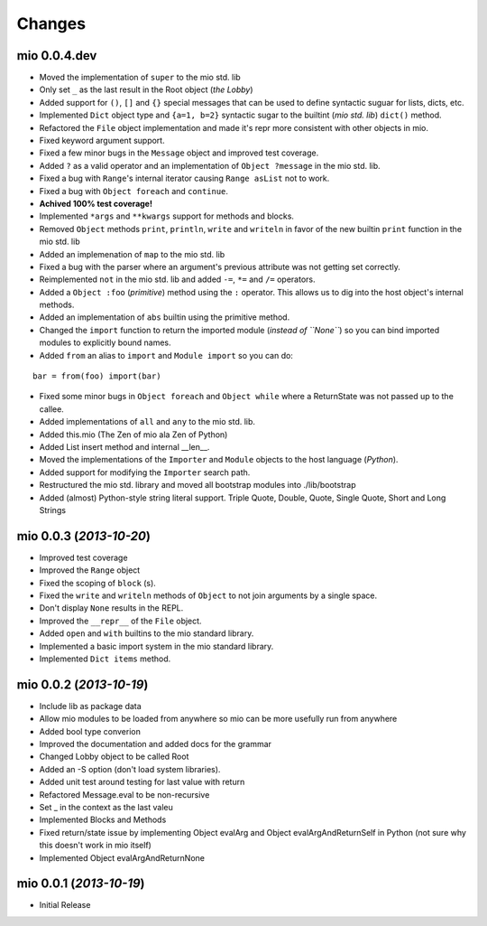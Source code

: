 Changes
-------


mio 0.0.4.dev
.............

- Moved the implementation of ``super`` to the mio std. lib
- Only set ``_`` as the last result in the Root object (*the Lobby*)
- Added support for ``()``, ``[]`` and ``{}`` special messages that can be used to define syntactic suguar for lists, dicts, etc.
- Implemented ``Dict`` object type and ``{a=1, b=2}`` syntactic sugar to the builtint (*mio std. lib*) ``dict()`` method.
- Refactored the ``File`` object implementation and made it's repr more consistent with other objects in mio.
- Fixed keyword argument support.
- Fixed a few minor bugs in the ``Message`` object and improved test coverage.
- Added ``?`` as a valid operator and an implementation of ``Object ?message`` in the mio std. lib.
- Fixed a bug with ``Range``'s internal iterator causing ``Range asList`` not to work.
- Fixed a bug with ``Object foreach`` and ``continue``.
- **Achived 100% test coverage!**
- Implemented ``*args`` and ``**kwargs`` support for methods and blocks.
- Removed ``Object`` methods ``print``, ``println``, ``write`` and ``writeln`` in favor of the new builtin ``print`` function in the mio std. lib
- Added an implemenation of ``map`` to the mio std. lib
- Fixed a bug with the parser where an argument's previous attribute was not getting set correctly.
- Reimplemented ``not`` in the mio std. lib and added ``-=``, ``*=`` and ``/=`` operators.
- Added a ``Object :foo`` (*primitive*) method using the ``:`` operator. This allows us to dig into the host object's internal methods.
- Added an implementation of ``abs`` builtin using the primitive method.
- Changed the ``import`` function to return the imported module (*instead of ``None``*) so you can bind imported modules to explicitly bound names.
- Added ``from`` an alias to ``import`` and ``Module import`` so you can do:

::
    
    bar = from(foo) import(bar)
    
- Fixed some minor bugs in ``Object foreach`` and ``Object while`` where a ReturnState was not passed up to the callee.
- Added implementations of ``all`` and ``any`` to the mio std. lib.
- Added this.mio (The Zen of mio ala Zen of Python)
- Added List insert method and internal __len__.
- Moved the implementations of the ``Importer`` and ``Module`` objects to the host language (*Python*).
- Added support for modifying the ``Importer`` search path.
- Restructured the mio std. library and moved all bootstrap modules into ./lib/bootstrap
- Added (almost) Python-style string literal support. Triple Quote, Double, Quote, Single Quote, Short and Long Strings


mio 0.0.3 (*2013-10-20*)
........................

- Improved test coverage
- Improved the ``Range`` object
- Fixed the scoping of ``block`` (s).
- Fixed the ``write`` and ``writeln`` methods of ``Object`` to not join arguments by a single space.
- Don't display ``None`` results in the REPL.
- Improved the ``__repr__`` of the ``File`` object.
- Added ``open`` and ``with`` builtins to the mio standard library.
- Implemented a basic import system in the mio standard library.
- Implemented ``Dict items`` method.


mio 0.0.2 (*2013-10-19*)
........................

- Include lib as package data
- Allow mio modules to be loaded from anywhere so mio can be more usefully run from anywhere
- Added bool type converion
- Improved the documentation and added docs for the grammar
- Changed Lobby object to be called Root
- Added an -S option (don't load system libraries).
- Added unit test around testing for last value with return
- Refactored Message.eval to be non-recursive
- Set _ in the context as the last valeu
- Implemented Blocks and Methods
- Fixed return/state issue by implementing Object evalArg and Object evalArgAndReturnSelf in Python (not sure why this doesn't work in mio itself)
- Implemented Object evalArgAndReturnNone


mio 0.0.1 (*2013-10-19*)
........................

- Initial Release
